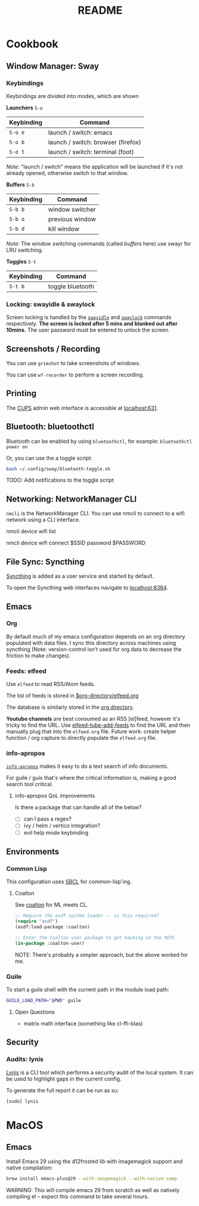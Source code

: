 #+title: README

* Cookbook
** Window Manager: Sway

*** Keybindings

Keybindings are divided into modes, which are shown

*Launchers* =S-o=

| Keybinding | Command                            |
|------------+------------------------------------|
| =S-o e=    | launch / switch: emacs             |
| =S-o b=    | launch / switch: browser (firefox) |
| =S-o t=    | launch / switch: terminal (foot)   |

/Note:/ "launch / switch" means the application will be launched if it's not
already opened, otherwise switch to that window.

*Buffers* =S-b=

| Keybinding | Command         |
|------------+-----------------|
| =S-b b=    | window switcher |
| =S-b o=    | previous window |
| =S-b d=    | kill window     |

/Note:/ The window switching commands (called /buffers/ here) use swayr for LRU
switching.

*Toggles* =S-t=

| Keybinding | Command          |
|------------+------------------|
| =S-t b=    | toggle bluetooth |

*** Locking: swayidle & swaylock

Screen locking is handled by the [[https://github.com/swaywm/swayidle][=swayidle=]] and [[https://github.com/swaywm/swaylock][=swaylock=]] commands
respectively. *The screen is locked after 5 mins and blanked out after 10mins.*
The user password must be entered to unlock the screen.

** Screenshots / Recording

You can use =grimshot= to take screenshots of windows.

You can use =wf-recorder= to perform a screen recording.

** Printing

The [[https://www.cups.org/][CUPS]] admin web interface is accessible at [[http://localhost:631/][localhost:631]].

** Bluetooth: bluetoothctl

Bluetooth can be enabled by using =bluetoothctl=, for example: =bluetoothctl
power on=

Or, you can use the a toggle script:

#+BEGIN_SRC sh
bash ~/.config/sway/bluetooth-toggle.sh
#+END_SRC

TODO: Add notifications to the toggle script

** Networking: NetworkManager CLI

=nmcli= is the NetworkManager CLI. You can use nmcli to connect to a wifi
network using a CLI interface.

#+BEGIN_SOURCE sh
# List Networks
nmcli device wifi list
# Connect to network $SSID using password $PASSWORD
nmcli device wifi connect $SSID password $PASSWORD
#+END_SOURCE

** File Sync: Syncthing

[[https://syncthing.net/][Syncthing]] is added as a user service and started by default.

To open the Syncthing web interfaces navigate to [[https://localhost:8384/][localhost:8384]].

** Emacs

*** Org

By default much of my emacs configuration depends on an org directory populated
with data files. I sync this directory across machines using syncthing (Note:
version-control isn't used for org data to decrease the friction to make
changes).

*** Feeds: elfeed

Use =elfeed= to read RSS/Atom feeds.

The list of feeds is stored in [[elisp:(find-file (car rmh-elfeed-org-files))][$org-directory/elfeed.org]]

The database is similarly stored in the [[elisp:(helpful-variable 'org-directory)][org directory]].

*Youtube channels* are best consumed as an RSS [el]feed, however it's tricky to find
the URL. Use [[elisp:(helpful-function 'elfeed-tube-add-feeds)][elfeed-tube-add-feeds]] to find the URL and then manually plug that
into the =elfeed.org= file. Future work: create helper function / org capture to
directly populate the =elfeed.org= file.

*** info-apropos

[[elisp:(helpful-callable 'info-apropos)][=info-apropos=]] makes it easy to do a text search of info documents.

For guile / guix that's where the critical information is, making a good search
tool critical.

**** info-apropos QoL improvements

Is there a package that can handle all of the below?

- [ ] can I pass a regex?
- [ ] ivy / helm / vertico integration?
- [ ] evil help mode keybinding

** Environments

*** Common Lisp

This configuration uses [[https://en.wikipedia.org/wiki/Steel_Bank_Common_Lisp][SBCL]] for common-lisp'ing.

**** Coalton

See [[https://github.com/coalton-lang/coalton][coalton]] for ML meets CL.

#+BEGIN_SRC lisp
;; Require the asdf system loader -- is this required?
(require "asdf")
(asdf:load-package :coalton)

;; Enter the Coalton user package to get hacking on the REPL
(in-package :coalton-user)
#+END_SRC

NOTE: There's probably a simpler approach, but the above worked for me.

*** Guile

To start a guile shell with the current path in the module load path:

#+BEGIN_SRC sh
GUILE_LOAD_PATH="$PWD" guile
#+END_SRC

**** Open Questions

- matrix math interface (something like cl-ffi-blas)

** Security

*** Audits: lynis

[[https://cisofy.com/lynis/][Lynis]] is a CLI tool which performs a security audit of the local system. It can
be used to highlight gaps in the current config.

To generate the full report it can be run as su:

#+BEGIN_SRC sh
[sudo] lynis
#+END_SRC

* MacOS

** Emacs


Install Emacs 29 using the d12frosted lib with imagemagick support and native
compilation:

#+BEGIN_SRC sh
brew install emacs-plus@29 --with-imagemagick --with-native-comp
#+END_SRC

WARNING: This will compile emacs 29 from scratch as well as natively compiling
el -- expect this command to take several hours.
